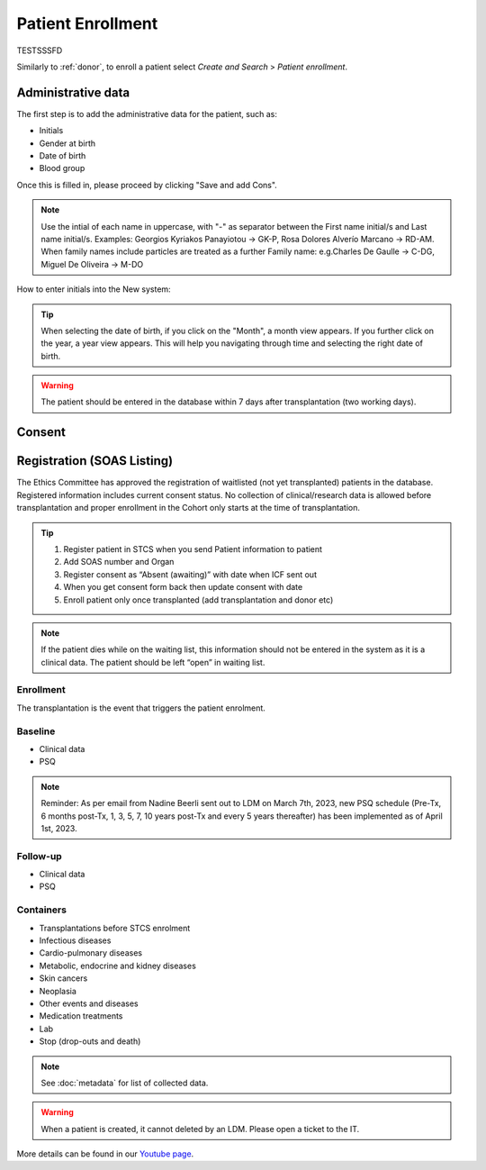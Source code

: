 Patient Enrollment
########################

TESTSSSFD

Similarly to :ref:`donor`, to enroll a patient select *Create and Search* > *Patient enrollment*.

Administrative data
***********************

The first step is to add the administrative data for the patient, such as:

* Initials
* Gender at birth
* Date of birth
* Blood group

.. image:: AdminData.png

Once this is filled in, please proceed by clicking "Save and add Cons".

.. note:: Use the intial of each name in uppercase, with "-" as separator between the First name initial/s and Last name initial/s. Examples: Georgios Kyriakos Panayiotou -> GK-P, Rosa Dolores Alverío Marcano -> RD-AM. When family names include particles are treated as a further Family name: e.g.Charles De Gaulle -> C-DG, Miguel De Oliveira -> M-DO
How to enter initials into the New system:

.. tip:: When selecting the date of birth, if you click on the "Month", a month view appears. If you further click on the year, a year view appears. This will help you navigating through time and selecting the right date of birth.

.. warning:: The patient should be entered in the database within 7 days after transplantation (two working days).

Consent
**********

Registration (SOAS Listing)
************************************

The Ethics Committee has approved the registration of waitlisted (not yet transplanted) patients in the database. Registered information includes current consent status. No collection of clinical/research data is allowed before transplantation and proper enrollment in the Cohort only starts at the time of transplantation.

.. image:: patient_regi.png

.. tip::
   1. Register patient in STCS when you send Patient information to patient
   2. Add SOAS number and Organ
   3. Register consent as “Absent (awaiting)” with date when ICF sent out
   4. When you get consent form back then update consent with date
   5. Enroll patient only once transplanted (add transplantation and donor etc)


.. note::
   If the patient dies while on the waiting list, this information should not be entered in the system as it is a clinical data. The patient should 
   be left “open” in waiting list.



Enrollment
=======================

The transplantation is the event that triggers the patient enrolment.

.. image:: patient_enrol.png


Baseline
=========

- Clinical data

- PSQ

.. note::
   Reminder: As per email from Nadine Beerli sent out to LDM on March 7th, 2023, new PSQ schedule (Pre-Tx, 6 months post-Tx, 1, 3, 5, 7, 10 years 
   post-Tx and every 5 years thereafter) has been implemented as of April 1st, 2023.

Follow-up
==========

- Clinical data

- PSQ

Containers
============

- Transplantations before STCS enrolment
- Infectious diseases
- Cardio-pulmonary diseases
- Metabolic, endocrine and kidney diseases
- Skin cancers
- Neoplasia
- Other events and diseases
- Medication treatments
- Lab
- Stop (drop-outs and death)

.. note:: See :doc:`metadata` for list of collected data.

.. warning:: When a patient is created, it cannot deleted by an LDM. Please open a ticket to the IT.

More details can be found in our `Youtube page <https://www.youtube.com/watch?v=njswLTRGQII>`_.
